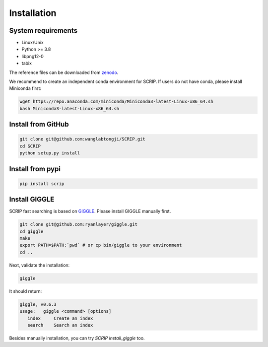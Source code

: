 Installation
==============


System requirements
~~~~~~~~~~~~~~~~~~~

* Linux/Unix
* Python >= 3.8
* libpng12-0
* tabix

The reference files can be downloaded from `zenodo <https://zenodo.org/record/5840810>`_.  

We recommend to create an independent conda environment for SCRIP. If users do not have conda, please install Miniconda first:

.. code:: shell

   wget https://repo.anaconda.com/miniconda/Miniconda3-latest-Linux-x86_64.sh
   bash Miniconda3-latest-Linux-x86_64.sh

Install from GitHub
~~~~~~~~~~~~~~~~~~~~~

.. code:: shell

   git clone git@github.com:wanglabtongji/SCRIP.git
   cd SCRIP
   python setup.py install

Install from pypi
~~~~~~~~~~~~~~~~~~~~~

.. code:: shell

   pip install scrip


Install GIGGLE
~~~~~~~~~~~~~~~~~~~~~

SCRIP fast searching is based on `GIGGLE <https://github.com/ryanlayer/giggle>`_. Please install GIGGLE manually first.

.. code:: shell

   git clone git@github.com:ryanlayer/giggle.git
   cd giggle
   make
   export PATH=$PATH:`pwd` # or cp bin/giggle to your environment
   cd ..

Next, validate the installation:

.. code:: shell

   giggle


It should return:

.. code:: 
   
   giggle, v0.6.3
   usage:   giggle <command> [options]
      index     Create an index
      search    Search an index

Besides manually installation, you can try `SCRIP install_giggle` too.